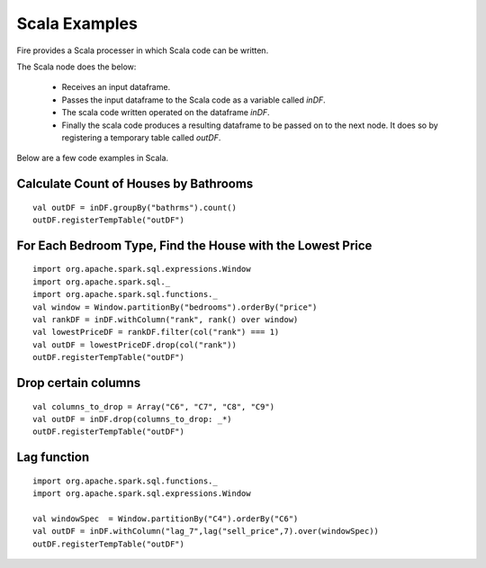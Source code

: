 Scala Examples
----------------------

Fire provides a Scala processer in which Scala code can be written.

The Scala node does the below:

  * Receives an input dataframe.
  * Passes the input dataframe to the Scala code as a variable called `inDF`.
  * The scala code written operated on the dataframe `inDF`.
  * Finally the scala code produces a resulting dataframe to be passed on to the next node. It does so by registering a temporary table called `outDF`.

Below are a few code examples in Scala.

Calculate Count of Houses by Bathrooms
======================================

::

    val outDF = inDF.groupBy("bathrms").count()
    outDF.registerTempTable("outDF")


For Each Bedroom Type, Find the House with the Lowest Price
===========================================================

::

    import org.apache.spark.sql.expressions.Window
    import org.apache.spark.sql._
    import org.apache.spark.sql.functions._
    val window = Window.partitionBy("bedrooms").orderBy("price")
    val rankDF = inDF.withColumn("rank", rank() over window)
    val lowestPriceDF = rankDF.filter(col("rank") === 1)
    val outDF = lowestPriceDF.drop(col("rank"))
    outDF.registerTempTable("outDF")


Drop certain columns
====================

::

    val columns_to_drop = Array("C6", "C7", "C8", "C9")
    val outDF = inDF.drop(columns_to_drop: _*)
    outDF.registerTempTable("outDF")

Lag function
====================

::

    import org.apache.spark.sql.functions._
    import org.apache.spark.sql.expressions.Window

    val windowSpec  = Window.partitionBy("C4").orderBy("C6")
    val outDF = inDF.withColumn("lag_7",lag("sell_price",7).over(windowSpec))
    outDF.registerTempTable("outDF")
